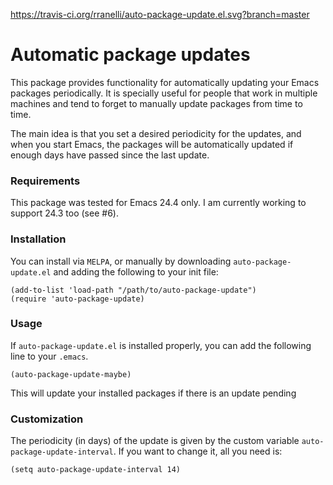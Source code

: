 #+AUTHOR: Renan Ranelli

[[https://travis-ci.org/rranelli/auto-package-update.el.svg?branch=master]]
[[http://melpa.org/#/auto-package-update][file:http://melpa.org/packages/auto-package-update-badge.svg]]
[[http://stable.melpa.org/#/auto-package-update][file:http://stable.melpa.org/packages/auto-package-update-badge.svg]]

* Automatic package updates

  This package provides functionality for automatically updating your Emacs
  packages periodically. It is specially useful for people that work in
  multiple machines and tend to forget to manually update packages from time to
  time.

  The main idea is that you set a desired periodicity for the updates, and when
  you start Emacs, the packages will be automatically updated if enough days
  have passed since the last update.

*** Requirements
    This package was tested for Emacs 24.4 only. I am currently working to support
    24.3 too (see #6).

*** Installation
    You can install via =MELPA=, or manually by downloading =auto-package-update.el= and
    adding the following to your init file:

    #+begin_src elisp
    (add-to-list 'load-path "/path/to/auto-package-update")
    (require 'auto-package-update)
    #+end_src

*** Usage

    If =auto-package-update.el= is installed properly, you can add the following
    line to your =.emacs=.

    #+begin_src elisp
(auto-package-update-maybe)
    #+end_src

    This will update your installed packages if there is an update pending

*** Customization

    The periodicity (in days) of the update is given by the custom variable
    =auto-package-update-interval=. If you want to change it, all you need is:

    #+begin_src elisp
(setq auto-package-update-interval 14)
    #+end_src

